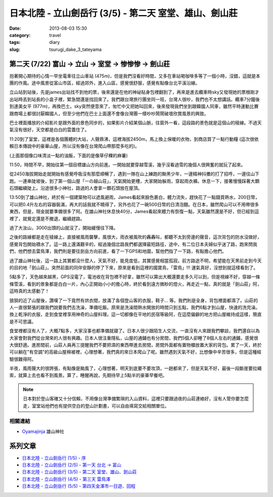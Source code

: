 日本北陸 - 立山劍岳行 (3/5) - 第二天 室堂、雄山、劍山莊
##########################################################
:date: 2013-08-03 15:30
:category: travel
:tags: diary
:slug: tsurugi_dake_3_tateyama


第二天 (7/22) 富山 -> 立山 -> 室堂 -> 惨惨惨 -> 劍山莊
======================================================

抱著開心期待的心情一早坐電車往立山車站 (475m)，但是我們沒看好時間，又多在車站喝咖啡多等了一個小時，沒錯，這就是本團的作風。途中風景從富山市區，經過郊外，進入山區，感覺很舒服，感覺有點像台北平溪沿線。

.. image:: http://farm4.staticflickr.com/3823/9428470974_bf46bd71ca.jpg

立山站到站後，先是james出站找不到他的票，後來還是在他的神祕貼身包裡翻到了，再來是進去纜車時sky又發現她的票根剛才出站時丟到站長的小盒子裡，緊急間還是找回來了。我們跟台灣旅行團坐同一班，台灣人很吵，我們也不太想講話。纜車7分鐘後到達美女平 (977m)，再換巴士。sky突然便意來了，匆忙中又把她叫回來，後來發現我們坐到跟韓國人同車，雖然平時運動比賽跟商場上都很討厭韓國人，但至少他們在巴士上面還不會像台灣團一樣吵吵鬧鬧破壞欣賞風景的興致。

.. image:: http://farm6.staticflickr.com/5339/9428469626_641bb1640c.jpg

巴士裡面播放的介紹影片是跟外面的景色同步的，如果影片介紹某個山脈，往窗外一看，這段路的景色就是這個山的稜線。不過天氣沒有很好，天空都是白白的雲蓋住了。

.. image:: http://farm3.staticflickr.com/2867/9428469150_6e3df015cb.jpg

11:20到了室堂，這裡是各個團體的大站，人聲鼎沸，這裡海拔2450m，馬上換上保暖的衣物，到商店買了一點行動糧 (這次很依賴日本傳說中的豪華山屋，所以沒有像在台灣爬山帶那麼多吃的)。

.. image:: http://farm3.staticflickr.com/2834/9428468978_bc56bc2996.jpg

(上面那個像口味清淡一點的油飯，下面的是像草仔粿的麻薯)

11:50，時間不早，開始往第一個目標雄山方向前進。一開始就要穿越雪溪，幾乎沒看過雪的幾個人很興奮的就玩了起來。

.. image:: http://farm6.staticflickr.com/5525/9385301906_2abd2df768.jpg

從2450海拔開始走就開始有感覺呼吸沒有那麼順暢了，遇到一隊在山上練跑的黝黑少年，一邊精神抖擻的打了招呼，一邊往山下跑。一連串陡坡後，到了第一個山屋「一の越山荘」，天氣開始更槽，大家開始躲雨，穿起雨衣褲。休息一下，接著慢慢踩著大顆石頭繼續陡上。沿途很多小神社，路過的人會拿一顆石頭放在屋頂。

.. image:: http://farm3.staticflickr.com/2853/9428466560_f9427c0ddd.jpg

.. image:: http://farm6.staticflickr.com/5508/9425696471_dd0f35e30b.jpg

13:50到了雄山神社，終於有一個建築物可以遮風避雨，James看起來臉色蒼白，體力流失，趕快花了一點錢買熱水，200日幣，可以把0.4升左右的容器裝滿，再大的話我就不曉得了，另外也花了一碗500日幣的日清泡麵。在日本，雖然爬山可以不用帶很多東西，但是，現金就要準備很多了阿。在雄山神社休息快40分，James看起來體力有恢復一點，天氣雖然還是不好，但已經到這裡了，就覺定還是不撤退，繼續趕路。

過了大汝山，3000出頭的山就沒了，開始緩慢往下降。

.. image:: http://farm8.staticflickr.com/7415/9428464678_56c37e1810.jpg

之後的路線都是走在稜線上，直接被風雨襲擊，風很大，雨衣被風吹的轟轟叫，都聽不太到旁邊的聲音，這次背包的防水沒做好，感覺背包開始積水了。這一路上還滿艱辛的，經過幾個岔路我們都選擇最短路徑，途中，有二位日本夫婦似乎迷了路，跑來問我們，他們想去雷鳥澤，我們則是要往劍岳方向前進，看了一下GPS和地圖，幫他們指了一下路，有點擔心他們。

.. image:: http://farm3.staticflickr.com/2868/9428464394_c91db66a13.jpg

過了雄山神社後，這一路上其實都沒什麼人，天氣不好，能見度低，其實感覺相當孤寂。前方路途不明，希望能在天黑前走到今天的目的地「劍山莊」。突然前面的同伴安靜的停了下來，原來是看到這裡的國寶鳥，「雷鳥」!!! 運氣真好，沒想到就這樣看到了。

.. image:: http://farm4.staticflickr.com/3721/9425694517_e8f5ba5b80.jpg

5點多了，天色越來越黑，GPS沒電了，電池收在背包裡不好拿，雖然可以算出大概還要走多久可以到，但是視線不好，穿越一條條雪溪，看到的景象都是白白一片，內心正開始小小的擔心時，終於看到遠方微眇的燈火，再走近一點，真的就是「劍山莊」阿，這時真的太感動了！

.. image:: http://farm8.staticflickr.com/7334/9428462432_9a4fbb64a6.jpg

狼狽的近了山屋後，讚嘆了一下竟然有烘衣間，放滿了各個登山客的衣服，鞋子... 等。我們則是全身，背包裡面都濕了。山莊的人一直很緊張的跟我們說要我們去洗澡，準備吃飯。原來是洗澡間熱水開放的時間只到五點，我們6點才到山屋，快速的洗完澡。換上乾淨的衣服，走到食堂裡享用神奇的山屋料理。這一切都像在平地的民宿等級阿，在這麼偏僻的地方把山屋維持成這樣，簡直是不可思議。

.. image:: http://farm4.staticflickr.com/3711/9428462148_7693c88e06.jpg

.. image:: http://farm6.staticflickr.com/5524/9425693497_9a9c117dac.jpg

食堂裡都沒有人了，大概7點多，大家沒事也都準備就寢了。日本人很少跟陌生人交流，一直沒有人來跟我們攀談，我們還自以為大家會對我們從台灣來的人很有興趣。日本人很注重隱私，山屋的通鋪也有分房間，我們5個人卻睡了8個人左右的通鋪，感覺很大很舒適。進房間前，山莊人員再三提醒我們不要把濕的東西帶進去房間，房間外面都有置物櫃放置大家的背包。累了一天，終於可以躺在"有空調"的高級山屋棉被裡，心理想著，我們真的來日本爬山了呢。雖然遇到天氣不好，比想像中辛苦很多，但是這種經驗很難得阿。

半夜，風雨聲大的很誇張，有點像是颱風了，心理想著，明天到底要不要攻頂，一趟都來了，但是天氣不好，最後一段斷崖要拉繩索，就算上去也看不到風景。算了，睡醒再說，先期待早上5點半的豪華早餐吧。


.. note:: 日本對於登山客確又十分信賴，不用像台灣準備繁瑣的入山資料，這裡只要跟過夜的山莊連絡好，沒有人管你要怎麼走，室堂站他們也有提供空白的登山計劃書，可以自由填寫交給相關單位。

相關連結
--------------

* `Oyamajinja <http://www.oyamajinja.org/>`__ 雄山神社



系列文章
==========

* `日本北陸 - 立山劍岳行 (1/5) - 序 <|filename|/travel/2013_tsurugi_dake_1.rst>`_ 
* `日本北陸 - 立山劍岳行 (2/5) - 第一天 台北 -> 富山 <|filename|/travel/2013_tsurugi_dake_2.rst>`_ 
* `日本北陸 - 立山劍岳行 (3/5) - 第二天 室堂、雄山、劍山莊 <|filename|/travel/2013_tsurugi_dake_3.rst>`_ 
* `日本北陸 - 立山劍岳行 (4/5) - 第三天 雷鳥澤 <|filename|/travel/2013_tsurugi_dake_4.rst>`_ 
* `日本北陸 - 立山劍岳行 (5/5) - 第四天金澤市一日遊、回程 <|filename|/travel/2013_tsurugi_dake_5.rst>`_ 
